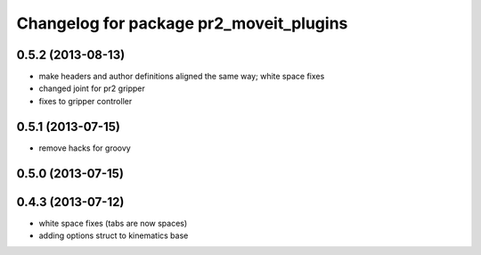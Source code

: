 ^^^^^^^^^^^^^^^^^^^^^^^^^^^^^^^^^^^^^^^^
Changelog for package pr2_moveit_plugins
^^^^^^^^^^^^^^^^^^^^^^^^^^^^^^^^^^^^^^^^

0.5.2 (2013-08-13)
------------------
* make headers and author definitions aligned the same way; white space fixes
* changed joint for pr2 gripper
* fixes to gripper controller

0.5.1 (2013-07-15)
------------------
* remove hacks for groovy

0.5.0 (2013-07-15)
------------------

0.4.3 (2013-07-12)
------------------
* white space fixes (tabs are now spaces)
* adding options struct to kinematics base
